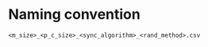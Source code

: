* Naming convention

  #+begin_src 
  <m_size>_<p_c_size>_<sync_algorithm>_<rand_method>.csv
  #+end_src
